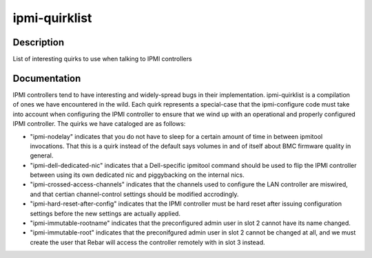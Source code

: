 ==============
ipmi-quirklist
==============

Description
===========
List of interesting quirks to use when talking to IPMI controllers

Documentation
=============

IPMI controllers tend to have interesting and widely-spread bugs in their implementation.
ipmi-quirklist is a compilation of ones we have encountered in the wild.  Each
quirk represents a special-case that the ipmi-configure code must take into account
when configuring the IPMI controller to ensure that we wind up with an operational
and properly configured IPMI controller.  The quirks we have cataloged are as follows:

* "ipmi-nodelay" indicates that you do not have to sleep for a certain amount of
  time in between ipmitool invocations.  That this is a quirk instead of the default
  says volumes in and of itself about BMC firmware quality in general.
* "ipmi-dell-dedicated-nic" indicates that a Dell-specific ipmitool command should
  be used to flip the IPMI controller between using its own dedicated nic and piggybacking
  on the internal nics.
* "ipmi-crossed-access-channels" indicates that the channels used to configure the LAN
  controller are miswired, and that certian channel-control settings should be modified
  accrodingly.
* "ipmi-hard-reset-after-config" indicates that the IPMI controller must be hard
  reset after issuing configuration settings before the new settings are actually
  applied.
* "ipmi-immutable-rootname" indicates that the preconfigured admin user in slot 2
  cannot have its name changed.
* "ipmi-immutable-root" indicates that the preconifgured admin user in slot 2 cannot
  be changed at all, and we must create the user that Rebar will access the controller
  remotely with in slot 3 instead.
